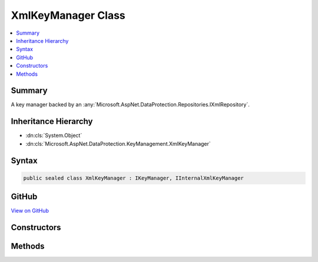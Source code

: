 

XmlKeyManager Class
===================



.. contents:: 
   :local:



Summary
-------

A key manager backed by an :any:`Microsoft.AspNet.DataProtection.Repositories.IXmlRepository`\.





Inheritance Hierarchy
---------------------


* :dn:cls:`System.Object`
* :dn:cls:`Microsoft.AspNet.DataProtection.KeyManagement.XmlKeyManager`








Syntax
------

.. code-block:: csharp

   public sealed class XmlKeyManager : IKeyManager, IInternalXmlKeyManager





GitHub
------

`View on GitHub <https://github.com/aspnet/apidocs/blob/master/aspnet/dataprotection/src/Microsoft.AspNet.DataProtection/KeyManagement/XmlKeyManager.cs>`_





.. dn:class:: Microsoft.AspNet.DataProtection.KeyManagement.XmlKeyManager

Constructors
------------

.. dn:class:: Microsoft.AspNet.DataProtection.KeyManagement.XmlKeyManager
    :noindex:
    :hidden:

    
    .. dn:constructor:: Microsoft.AspNet.DataProtection.KeyManagement.XmlKeyManager.XmlKeyManager(Microsoft.AspNet.DataProtection.Repositories.IXmlRepository, Microsoft.AspNet.DataProtection.AuthenticatedEncryption.ConfigurationModel.IAuthenticatedEncryptorConfiguration, System.IServiceProvider)
    
        
    
        Creates an :any:`Microsoft.AspNet.DataProtection.KeyManagement.XmlKeyManager`\.
    
        
        
        
        :param repository: The repository where keys are stored.
        
        :type repository: Microsoft.AspNet.DataProtection.Repositories.IXmlRepository
        
        
        :param configuration: Configuration for newly-created keys.
        
        :type configuration: Microsoft.AspNet.DataProtection.AuthenticatedEncryption.ConfigurationModel.IAuthenticatedEncryptorConfiguration
        
        
        :param services: A provider of optional services.
        
        :type services: System.IServiceProvider
    
        
        .. code-block:: csharp
    
           public XmlKeyManager(IXmlRepository repository, IAuthenticatedEncryptorConfiguration configuration, IServiceProvider services)
    

Methods
-------

.. dn:class:: Microsoft.AspNet.DataProtection.KeyManagement.XmlKeyManager
    :noindex:
    :hidden:

    
    .. dn:method:: Microsoft.AspNet.DataProtection.KeyManagement.XmlKeyManager.CreateNewKey(System.DateTimeOffset, System.DateTimeOffset)
    
        
        
        
        :type activationDate: System.DateTimeOffset
        
        
        :type expirationDate: System.DateTimeOffset
        :rtype: Microsoft.AspNet.DataProtection.KeyManagement.IKey
    
        
        .. code-block:: csharp
    
           public IKey CreateNewKey(DateTimeOffset activationDate, DateTimeOffset expirationDate)
    
    .. dn:method:: Microsoft.AspNet.DataProtection.KeyManagement.XmlKeyManager.GetAllKeys()
    
        
        :rtype: System.Collections.Generic.IReadOnlyCollection{Microsoft.AspNet.DataProtection.KeyManagement.IKey}
    
        
        .. code-block:: csharp
    
           public IReadOnlyCollection<IKey> GetAllKeys()
    
    .. dn:method:: Microsoft.AspNet.DataProtection.KeyManagement.XmlKeyManager.GetCacheExpirationToken()
    
        
        :rtype: System.Threading.CancellationToken
    
        
        .. code-block:: csharp
    
           public CancellationToken GetCacheExpirationToken()
    
    .. dn:method:: Microsoft.AspNet.DataProtection.KeyManagement.XmlKeyManager.RevokeAllKeys(System.DateTimeOffset, System.String)
    
        
        
        
        :type revocationDate: System.DateTimeOffset
        
        
        :type reason: System.String
    
        
        .. code-block:: csharp
    
           public void RevokeAllKeys(DateTimeOffset revocationDate, string reason = null)
    
    .. dn:method:: Microsoft.AspNet.DataProtection.KeyManagement.XmlKeyManager.RevokeKey(System.Guid, System.String)
    
        
        
        
        :type keyId: System.Guid
        
        
        :type reason: System.String
    
        
        .. code-block:: csharp
    
           public void RevokeKey(Guid keyId, string reason = null)
    

